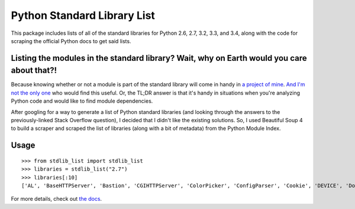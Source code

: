 Python Standard Library List
----------------------------

This package includes lists of all of the standard libraries for Python 2.6, 2.7, 3.2, 3.3, and 3.4, along with the code for scraping the official Python docs to get said lists.

Listing the modules in the standard library? Wait, why on Earth would you care about that?!
===========================================================================================

Because knowing whether or not a module is part of the standard library will come in handy in `a project of mine <https://github.com/jackmaney/pypt>`_. `And I'm not the only one <http://stackoverflow.com/questions/6463918/how-can-i-get-a-list-of-all-the-python-standard-library-modules>`_ who would find this useful. Or, the TL;DR answer is that it's handy in situations when you're analyzing Python code and would like to find module dependencies.

After googling for a way to generate a list of Python standard libraries (and looking through the answers to the previously-linked Stack Overflow question), I decided that I didn't like the existing solutions. So, I used Beautiful Soup 4 to build a scraper and scraped the list of libraries (along with a bit of metadata) from the Python Module Index.

Usage
=====

::

    >>> from stdlib_list import stdlib_list
    >>> libraries = stdlib_list("2.7")
    >>> libraries[:10]
    ['AL', 'BaseHTTPServer', 'Bastion', 'CGIHTTPServer', 'ColorPicker', 'ConfigParser', 'Cookie', 'DEVICE', 'DocXMLRPCServer', 'EasyDialogs']

For more details, check out `the docs <http://stdlib-list.readthedocs.org/en/latest/>`_.
